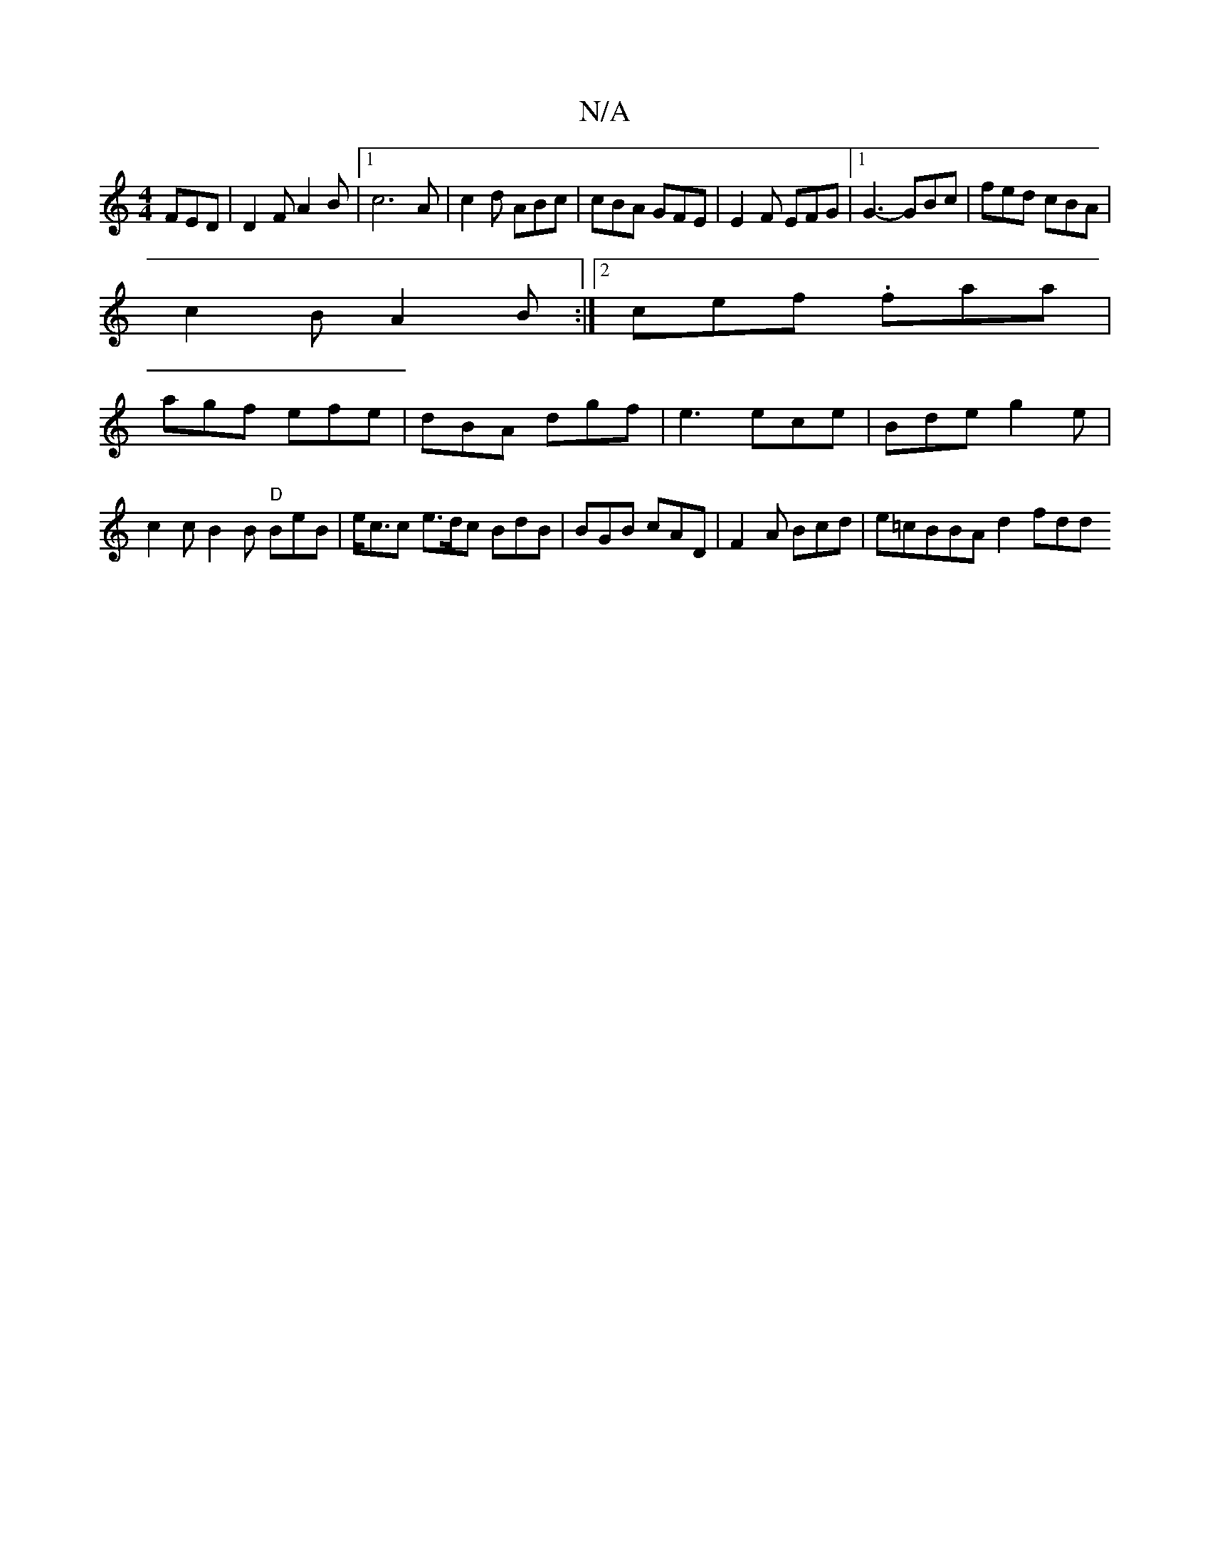 X:1
T:N/A
M:4/4
R:N/A
K:Cmajor
FED | D2F A2B |1 c6 A | c2d ABc |cBA GFE | E2 F EFG |1 G3- GBc | fed cBA |
c2 B A2B :|2 cef .faa |
agf efe | dBA dgf |e3 ece | Bde g2e | c2c B2B "D"BeB |e<cc e>dc BdB | BGB cAD | F2A Bcd |e=cBBA d2fdd